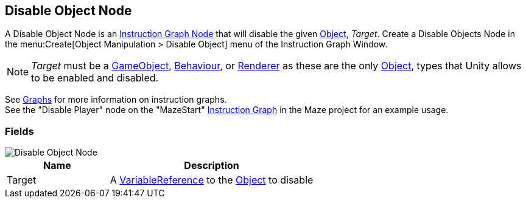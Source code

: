 [#manual/disable-object-node]

## Disable Object Node

A Disable Object Node is an <<manual/instruction-graph-node.html,Instruction Graph Node>> that will disable the given https://docs.unity3d.com/ScriptReference/Object.html[Object^], _Target_. Create a Disable Objects Node in the menu:Create[Object Manipulation > Disable Object] menu of the Instruction Graph Window.

NOTE: _Target_ must be a https://docs.unity3d.com/ScriptReference/GameObject.html[GameObject^], https://docs.unity3d.com/ScriptReference/Behaviour.html[Behaviour^], or https://docs.unity3d.com/ScriptReference/Renderer.html[Renderer^] as these are the only https://docs.unity3d.com/ScriptReference/Object.html[Object^], types that Unity allows to be enabled and disabled.

See <<topics/graphs/overview.html,Graphs>> for more information on instruction graphs. +
See the "Disable Player" node on the "MazeStart" <<manual/instruction-graph,Instruction Graph>> in the Maze project for an example usage.

### Fields

image::disable-object-node.png[Disable Object Node]

[cols="1,2"]
|===
| Name	| Description

| Target	| A <<reference/variable-reference.html,VariableReference>> to the https://docs.unity3d.com/ScriptReference/Object.html[Object^] to disable
|===

ifdef::backend-multipage_html5[]
<<reference/disable-object-node.html,Reference>>
endif::[]